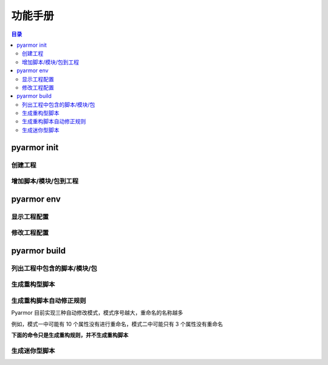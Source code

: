 ==========
 功能手册
==========

.. highlight:: console

.. contents:: 目录
   :depth: 2
   :local:
   :backlinks: top

.. _cmd-init:

pyarmor init
============

.. _create-project:

创建工程
--------

.. graphviz::
   :caption: 创建工程
   :align: center
   :name: g-create-project

   digraph G {
      node [shape=box, style=rounded, target="_top"]
      rankdir=LR

      opts [shape=record
            label="{-C|-s|-r|-x}"]
      init [label="pyarmor init"]
      conf [label="配置文件 .pyarmor/config"]

      init -> opts [label="传入选项" dir=back arrowtail=curve]
      rank=same { init -> conf [label="写入"] }
   }

.. _append-project-item:

增加脚本/模块/包到工程
----------------------

.. graphviz::
   :caption: 增加脚本/模块/包到工程
   :align: center
   :name: g-append-project-item

   digraph G {
      node [shape=box, style=rounded, target="_top"]
      rankdir=LR

      opts [shape=record
            label="{-e|-m|-p}"]
      init [label="pyarmor init"]
      conf [label="配置文件 .pyarmor/config"]

      init -> opts [label="传入选项" dir=back arrowtail=curve]
      rank=same { init -> conf [label="写入"] }
   }

.. _cmd-env:

pyarmor env
===========

.. _show-project-info:

显示工程配置
------------

.. graphviz::
   :caption: 显示工程配置
   :align: center
   :name: g-show-project-info

   digraph G {
      node [shape=box, style=rounded, target="_top"]

      init [label="pyarmor env -p info"]
      conf [label="配置文件 .pyarmor/config"]
      info [label="工程信息"]

      rank=same { conf -> init [label="传入配置" arrowhead=curve] }
      init -> info [label="显示"]
   }

.. _edit-project-info:

修改工程配置
------------

.. graphviz::
   :caption: 修改工程配置
   :align: center
   :name: g-edit-project-info

   digraph G {
      node [shape=box, style=rounded, target="_top"]
      rankdir=LR

      opts [label="工程选项"
            href="../../docs/zh/configuration.html"]
      env [label="pyarmor env -p set opt value"]
      conf [label="配置文件 .pyarmor/config"]

      env -> opts [label="传入选项" dir=back arrowtail=curve]
      rank=same { env -> conf [label="写入"] }
   }

.. _cmd-build:

pyarmor build
=============

.. _list-project-items:

列出工程中包含的脚本/模块/包
----------------------------

.. graphviz::
   :caption: 列出工程中包含的脚本/模块/包
   :align: center
   :name: g-list-project-items

   digraph G {
      node [shape=box, style=rounded, target="_top"]

      conf [label="配置文件 .pyarmor/config"
            href="../../docs/zh/configuration.html"]
      build [label="pyarmor build --list"]
      items [label="显示工程中包含的所有脚本名称"]

      conf -> build [label="传入配置" arrowhead=curve]
      build -> items [label="根据项目选项配置进行搜索和过滤"]
   }

.. _project-build-rft:

生成重构型脚本
--------------

.. graphviz::
   :caption: 生成重构型脚本
   :align: center
   :name: g-project-build-rft

   digraph G {
      node [shape=box, style=rounded, target="_top"]

      build [label="pyarmor build --rft"
             style="filled,rounded"
             fillcolor="wheat"]
      join1 [shape=point]

      items [label="依次处理每一个脚本"]

      conf [label="工程属性\n存放在 .pyarmor/config 中"]

      rules [shape=plaintext
             label="工程的重构选项\n存放在 .pyarmor/config 中"]
      autofix [shape=plain
               label="自动生成的重构规则\n存放在 .pyarmor/project/rft_autofix.rules"]

      p1 [label="应用重构规则"]
      rft [label="生成重构脚本"]

      build -> join1
      join1 -> conf [dir=none]
      join1 -> items [label="得到工程中的脚本列表"]
      items -> p1
      rank=same { p1 -> rft }

      p1 -> rules [arrowtail=curve dir=back]
      p1 -> autofix [arrowtail=curve dir=back]
   }

.. _project-rft-autofix:

生成重构脚本自动修正规则
------------------------

Pyarmor 目前实现三种自动修改模式，模式序号越大，重命名的名称越多

例如，模式一中可能有 10 个属性没有进行重命名，模式二中可能只有 3 个属性没有重命名

**下面的命令只是生成重构规则，并不生成重构脚本**

.. graphviz::
   :caption: 使用模式一生成重构脚本自动修正规则
   :align: center
   :name: g-project-rft-autofix-1

   digraph G {
      node [shape=box, style=rounded, target="_top"]

      build [label="pyarmor build --autofix 1"
             style="filled,rounded"
             fillcolor="wheat"]
      join1 [shape=point]

      items [label="依次处理每一个脚本"]

      conf [label="工程属性\n存放在 .pyarmor/config 中"]

      rules [shape=plaintext
             label="工程的重构选项\n存放在 .pyarmor/config 中"]
      autofix [shape=component
               style="filled"
               fillcolor="wheat"
               label="生成重构规则\n所有未知属性都不进行重命名\n保存规则到 .pyarmor/project/rft_autofix.rules"]

      p1 [label="应用重构规则"]
      rft [label="尝试重构脚本\n如果某一个属性无法确定是否需要重命名\n那么记录到未知属性表中"]

      loop [label="合并所有脚本生成的未知属性表"]

      build -> join1
      join1 -> conf [dir=none]
      join1 -> items [label="得到工程中的脚本列表"]
      items -> p1
      rank=same { p1 -> rft }
      p1 -> rules [arrowtail=curve dir=back]

      rft -> loop -> autofix
   }

.. graphviz::
   :caption: 使用模式二生成重构脚本自动修正规则
   :align: center
   :name: g-project-rft-autofix-2

   digraph G {
      node [shape=box, style=rounded, target="_top"]

      build [label="pyarmor build --autofix 2"
             style="filled,rounded"
             fillcolor="wheat"]
      join1 [shape=point]

      items [label="依次处理每一个脚本"]

      conf [label="工程属性\n存放在 .pyarmor/config 中"]

      rules [shape=plaintext
             label="工程的重构选项\n存放在 .pyarmor/config 中"]
      p1 [label="应用重构规则"]
      rft [label="尝试重构脚本\n记录不知道如何处理的属性\n生成未知属性表"]

      u1 [label="读取所有内置类型\n例如 int, list 等的属性"]
      u2 [label="读取重构选项 external_types\n得到所有外部导入类型的属性"]
      un [label="合并内置和外部类型的属性\n生成外部属性表"]
      u1 -> un
      u2 -> un

      autofix [shape=component
               style="filled"
               fillcolor="wheat"
               label="生成重构规则\n未知属性和外部属性的交集都不进行重命名\n其他未知属性都进行重命名\n保存规则到 .pyarmor/project/rft_autofix.rules"]
      un -> autofix

      build -> join1
      join1 -> conf [dir=none]
      join1 -> items [label="得到工程中的脚本列表"]
      items -> p1
      rank=same { p1 -> rft }
      p1 -> rules [arrowtail=curve dir=back]
      rules -> u2 [arrowhead=curve]
      rft -> autofix

      rank=same { rft -> un [style=invis] }
   }

.. graphviz::
   :caption: 使用模式三生成重构脚本自动修正规则
   :align: center
   :name: g-project-rft-autofix-3

   digraph G {
      node [shape=box, style=rounded, target="_top"]

      build [label="pyarmor build --autofix 3"
             style="filled,rounded"
             fillcolor="wheat"]
      join1 [shape=point]

      items [label="依次处理每一个脚本"]

      conf [label="工程属性\n存放在 .pyarmor/config 中"]

      rules [shape=plaintext
             label="工程的重构选项\n存放在 .pyarmor/config 中"]
      p1 [label="应用重构规则"]
      rft [label="尝试重构每一个脚本"]

      n1 [label="记录工程内部模块定义的类型\n合并所有内部类型的属性\n生成内部属性表"]
      n2 [label="记录所有的未知属性\n生成未知属性表"]

      autofix [shape=component
               style="filled"
               fillcolor="wheat"
               label="生成重构规则\n所有内部属性名称都会进行重命名\n保存规则到 .pyarmor/project/rft_autofix.rules"]
      autolog [shape=component
               style="filled"
               fillcolor="wheat"
               label="生成未知属性所在文件和行号\n保存到 .pyarmor/project/rft_autofix.log\n用户需要根据日志人工生成重构规则"]

      build -> join1
      join1 -> conf [dir=none]
      join1 -> items [label="得到工程中的脚本列表"]
      items -> p1
      rank=same { p1 -> rft }
      p1 -> rules [arrowtail=curve dir=back]
      rft -> n1 -> autofix
      rank=same { rft -> n2 }
      n2 -> autolog
   }

.. _project-build-mini:

生成迷你型脚本
--------------

.. graphviz::
   :caption: 生成迷你型脚本
   :align: center
   :name: g-project-build-mini

   digraph G {
      node [shape=box, style=rounded, target="_top"]

      build [label="pyarmor build --mini"
             style="filled,rounded"
             fillcolor="wheat"]
      join1 [shape=point]

      items [label="依次处理每一个脚本"]
      conf [label="工程属性\n存放在 .pyarmor/config 中"]
      mini [label="生成迷你型加密脚本"]

      build -> join1
      join1 -> conf [dir=none]
      join1 -> items [label="得到工程中的脚本列表"]
      items -> mini
   }
